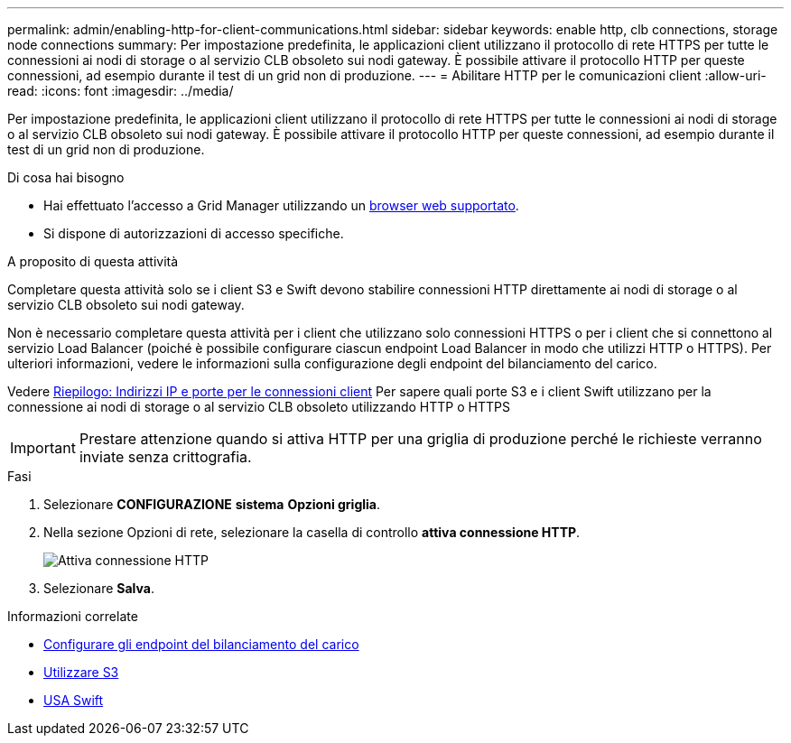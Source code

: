 ---
permalink: admin/enabling-http-for-client-communications.html 
sidebar: sidebar 
keywords: enable http, clb connections, storage node connections 
summary: Per impostazione predefinita, le applicazioni client utilizzano il protocollo di rete HTTPS per tutte le connessioni ai nodi di storage o al servizio CLB obsoleto sui nodi gateway. È possibile attivare il protocollo HTTP per queste connessioni, ad esempio durante il test di un grid non di produzione. 
---
= Abilitare HTTP per le comunicazioni client
:allow-uri-read: 
:icons: font
:imagesdir: ../media/


[role="lead"]
Per impostazione predefinita, le applicazioni client utilizzano il protocollo di rete HTTPS per tutte le connessioni ai nodi di storage o al servizio CLB obsoleto sui nodi gateway. È possibile attivare il protocollo HTTP per queste connessioni, ad esempio durante il test di un grid non di produzione.

.Di cosa hai bisogno
* Hai effettuato l'accesso a Grid Manager utilizzando un xref:../admin/web-browser-requirements.adoc[browser web supportato].
* Si dispone di autorizzazioni di accesso specifiche.


.A proposito di questa attività
Completare questa attività solo se i client S3 e Swift devono stabilire connessioni HTTP direttamente ai nodi di storage o al servizio CLB obsoleto sui nodi gateway.

Non è necessario completare questa attività per i client che utilizzano solo connessioni HTTPS o per i client che si connettono al servizio Load Balancer (poiché è possibile configurare ciascun endpoint Load Balancer in modo che utilizzi HTTP o HTTPS). Per ulteriori informazioni, vedere le informazioni sulla configurazione degli endpoint del bilanciamento del carico.

Vedere xref:summary-ip-addresses-and-ports-for-client-connections.adoc[Riepilogo: Indirizzi IP e porte per le connessioni client] Per sapere quali porte S3 e i client Swift utilizzano per la connessione ai nodi di storage o al servizio CLB obsoleto utilizzando HTTP o HTTPS


IMPORTANT: Prestare attenzione quando si attiva HTTP per una griglia di produzione perché le richieste verranno inviate senza crittografia.

.Fasi
. Selezionare *CONFIGURAZIONE* *sistema* *Opzioni griglia*.
. Nella sezione Opzioni di rete, selezionare la casella di controllo *attiva connessione HTTP*.
+
image::../media/http_enabled.png[Attiva connessione HTTP]

. Selezionare *Salva*.


.Informazioni correlate
* xref:configuring-load-balancer-endpoints.adoc[Configurare gli endpoint del bilanciamento del carico]
* xref:../s3/index.adoc[Utilizzare S3]
* xref:../swift/index.adoc[USA Swift]

